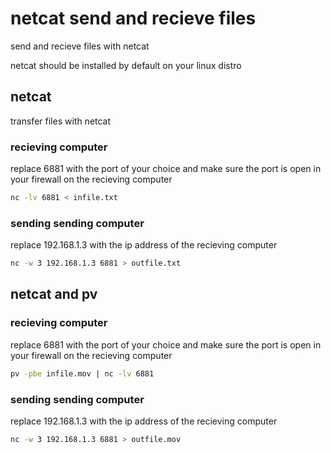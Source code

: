 #+STARTUP: content
* netcat send and recieve files

send and recieve files with netcat 

netcat should be installed by default on your linux distro

** netcat

transfer files with netcat

*** recieving computer

replace 6881 with the port of your choice  
and make sure the port is open in your firewall on the recieving computer

#+begin_src sh
nc -lv 6881 < infile.txt
#+end_src

*** sending sending computer

replace 192.168.1.3 with the ip address of the recieving computer

#+begin_src sh
nc -w 3 192.168.1.3 6881 > outfile.txt
#+end_src

** netcat and pv

*** recieving computer

replace 6881 with the port of your choice  
and make sure the port is open in your firewall on the recieving computer

#+begin_src sh
pv -pbe infile.mov | nc -lv 6881
#+end_src

*** sending sending computer

replace 192.168.1.3 with the ip address of the recieving computer

#+begin_src sh
nc -w 3 192.168.1.3 6881 > outfile.mov
#+end_src
